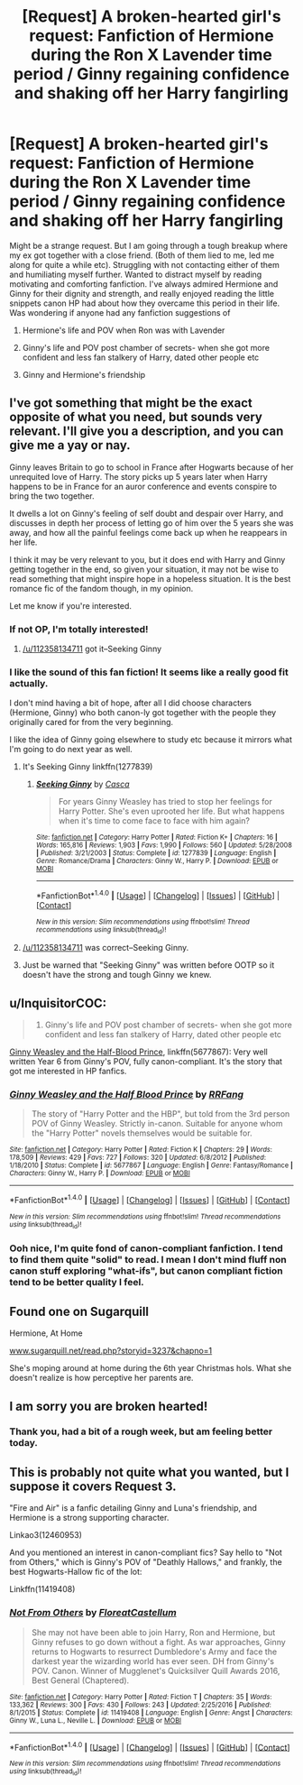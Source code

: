 #+TITLE: [Request] A broken-hearted girl's request: Fanfiction of Hermione during the Ron X Lavender time period / Ginny regaining confidence and shaking off her Harry fangirling

* [Request] A broken-hearted girl's request: Fanfiction of Hermione during the Ron X Lavender time period / Ginny regaining confidence and shaking off her Harry fangirling
:PROPERTIES:
:Author: annaoj91
:Score: 19
:DateUnix: 1511064458.0
:DateShort: 2017-Nov-19
:FlairText: Request
:END:
Might be a strange request. But I am going through a tough breakup where my ex got together with a close friend. (Both of them lied to me, led me along for quite a while etc). Struggling with not contacting either of them and humiliating myself further. Wanted to distract myself by reading motivating and comforting fanfiction. I've always admired Hermione and Ginny for their dignity and strength, and really enjoyed reading the little snippets canon HP had about how they overcame this period in their life. Was wondering if anyone had any fanfiction suggestions of

1) Hermione's life and POV when Ron was with Lavender

2) Ginny's life and POV post chamber of secrets- when she got more confident and less fan stalkery of Harry, dated other people etc

3) Ginny and Hermione's friendship


** I've got something that might be the exact opposite of what you need, but sounds very relevant. I'll give you a description, and you can give me a yay or nay.

Ginny leaves Britain to go to school in France after Hogwarts because of her unrequited love of Harry. The story picks up 5 years later when Harry happens to be in France for an auror conference and events conspire to bring the two together.

It dwells a lot on Ginny's feeling of self doubt and despair over Harry, and discusses in depth her process of letting go of him over the 5 years she was away, and how all the painful feelings come back up when he reappears in her life.

I think it may be very relevant to you, but it does end with Harry and Ginny getting together in the end, so given your situation, it may not be wise to read something that might inspire hope in a hopeless situation. It is the best romance fic of the fandom though, in my opinion.

Let me know if you're interested.
:PROPERTIES:
:Author: blandge
:Score: 8
:DateUnix: 1511068158.0
:DateShort: 2017-Nov-19
:END:

*** If not OP, I'm totally interested!
:PROPERTIES:
:Author: canadienne_
:Score: 5
:DateUnix: 1511073649.0
:DateShort: 2017-Nov-19
:END:

**** [[/u/112358134711]] got it--Seeking Ginny
:PROPERTIES:
:Author: blandge
:Score: 1
:DateUnix: 1511092780.0
:DateShort: 2017-Nov-19
:END:


*** I like the sound of this fan fiction! It seems like a really good fit actually.

I don't mind having a bit of hope, after all I did choose characters (Hermione, Ginny) who both canon-ly got together with the people they originally cared for from the very beginning.

I like the idea of Ginny going elsewhere to study etc because it mirrors what I'm going to do next year as well.
:PROPERTIES:
:Author: annaoj91
:Score: 3
:DateUnix: 1511084837.0
:DateShort: 2017-Nov-19
:END:

**** It's Seeking Ginny linkffn(1277839)
:PROPERTIES:
:Author: 112358134711
:Score: 2
:DateUnix: 1511088270.0
:DateShort: 2017-Nov-19
:END:

***** [[http://www.fanfiction.net/s/1277839/1/][*/Seeking Ginny/*]] by [[https://www.fanfiction.net/u/116590/Casca][/Casca/]]

#+begin_quote
  For years Ginny Weasley has tried to stop her feelings for Harry Potter. She's even uprooted her life. But what happens when it's time to come face to face with him again?
#+end_quote

^{/Site/: [[http://www.fanfiction.net/][fanfiction.net]] *|* /Category/: Harry Potter *|* /Rated/: Fiction K+ *|* /Chapters/: 16 *|* /Words/: 165,816 *|* /Reviews/: 1,903 *|* /Favs/: 1,990 *|* /Follows/: 560 *|* /Updated/: 5/28/2008 *|* /Published/: 3/21/2003 *|* /Status/: Complete *|* /id/: 1277839 *|* /Language/: English *|* /Genre/: Romance/Drama *|* /Characters/: Ginny W., Harry P. *|* /Download/: [[http://www.ff2ebook.com/old/ffn-bot/index.php?id=1277839&source=ff&filetype=epub][EPUB]] or [[http://www.ff2ebook.com/old/ffn-bot/index.php?id=1277839&source=ff&filetype=mobi][MOBI]]}

--------------

*FanfictionBot*^{1.4.0} *|* [[[https://github.com/tusing/reddit-ffn-bot/wiki/Usage][Usage]]] | [[[https://github.com/tusing/reddit-ffn-bot/wiki/Changelog][Changelog]]] | [[[https://github.com/tusing/reddit-ffn-bot/issues/][Issues]]] | [[[https://github.com/tusing/reddit-ffn-bot/][GitHub]]] | [[[https://www.reddit.com/message/compose?to=tusing][Contact]]]

^{/New in this version: Slim recommendations using/ ffnbot!slim! /Thread recommendations using/ linksub(thread_id)!}
:PROPERTIES:
:Author: FanfictionBot
:Score: 2
:DateUnix: 1511088288.0
:DateShort: 2017-Nov-19
:END:


**** [[/u/112358134711]] was correct--Seeking Ginny.
:PROPERTIES:
:Author: blandge
:Score: 2
:DateUnix: 1511092797.0
:DateShort: 2017-Nov-19
:END:


**** Just be warned that "Seeking Ginny" was written before OOTP so it doesn't have the strong and tough Ginny we knew.
:PROPERTIES:
:Author: InquisitorCOC
:Score: 2
:DateUnix: 1511108169.0
:DateShort: 2017-Nov-19
:END:


** u/InquisitorCOC:
#+begin_quote
  2) Ginny's life and POV post chamber of secrets- when she got more confident and less fan stalkery of Harry, dated other people etc
#+end_quote

[[https://www.fanfiction.net/s/5677867/1/Ginny-Weasley-and-the-Half-Blood-Prince][Ginny Weasley and the Half-Blood Prince]], linkffn(5677867): Very well written Year 6 from Ginny's POV, fully canon-compliant. It's the story that got me interested in HP fanfics.
:PROPERTIES:
:Author: InquisitorCOC
:Score: 4
:DateUnix: 1511069210.0
:DateShort: 2017-Nov-19
:END:

*** [[http://www.fanfiction.net/s/5677867/1/][*/Ginny Weasley and the Half Blood Prince/*]] by [[https://www.fanfiction.net/u/1915468/RRFang][/RRFang/]]

#+begin_quote
  The story of "Harry Potter and the HBP", but told from the 3rd person POV of Ginny Weasley. Strictly in-canon. Suitable for anyone whom the "Harry Potter" novels themselves would be suitable for.
#+end_quote

^{/Site/: [[http://www.fanfiction.net/][fanfiction.net]] *|* /Category/: Harry Potter *|* /Rated/: Fiction K *|* /Chapters/: 29 *|* /Words/: 178,509 *|* /Reviews/: 429 *|* /Favs/: 727 *|* /Follows/: 320 *|* /Updated/: 6/8/2012 *|* /Published/: 1/18/2010 *|* /Status/: Complete *|* /id/: 5677867 *|* /Language/: English *|* /Genre/: Fantasy/Romance *|* /Characters/: Ginny W., Harry P. *|* /Download/: [[http://www.ff2ebook.com/old/ffn-bot/index.php?id=5677867&source=ff&filetype=epub][EPUB]] or [[http://www.ff2ebook.com/old/ffn-bot/index.php?id=5677867&source=ff&filetype=mobi][MOBI]]}

--------------

*FanfictionBot*^{1.4.0} *|* [[[https://github.com/tusing/reddit-ffn-bot/wiki/Usage][Usage]]] | [[[https://github.com/tusing/reddit-ffn-bot/wiki/Changelog][Changelog]]] | [[[https://github.com/tusing/reddit-ffn-bot/issues/][Issues]]] | [[[https://github.com/tusing/reddit-ffn-bot/][GitHub]]] | [[[https://www.reddit.com/message/compose?to=tusing][Contact]]]

^{/New in this version: Slim recommendations using/ ffnbot!slim! /Thread recommendations using/ linksub(thread_id)!}
:PROPERTIES:
:Author: FanfictionBot
:Score: 2
:DateUnix: 1511069226.0
:DateShort: 2017-Nov-19
:END:


*** Ooh nice, I'm quite fond of canon-compliant fanfiction. I tend to find them quite "solid" to read. I mean I don't mind fluff non canon stuff exploring "what-ifs", but canon compliant fiction tend to be better quality I feel.
:PROPERTIES:
:Author: annaoj91
:Score: 2
:DateUnix: 1511085111.0
:DateShort: 2017-Nov-19
:END:


** Found one on Sugarquill

Hermione, At Home

[[http://www.sugarquill.net/read.php?storyid=3237&chapno=1][www.sugarquill.net/read.php?storyid=3237&chapno=1]]

She's moping around at home during the 6th year Christmas hols. What she doesn't realize is how perceptive her parents are.
:PROPERTIES:
:Author: Termsndconditions
:Score: 3
:DateUnix: 1511149090.0
:DateShort: 2017-Nov-20
:END:


** I am sorry you are broken hearted!
:PROPERTIES:
:Score: 4
:DateUnix: 1511073595.0
:DateShort: 2017-Nov-19
:END:

*** Thank you, had a bit of a rough week, but am feeling better today.
:PROPERTIES:
:Author: annaoj91
:Score: 3
:DateUnix: 1511085150.0
:DateShort: 2017-Nov-19
:END:


** This is probably not quite what you wanted, but I suppose it covers Request 3.

"Fire and Air" is a fanfic detailing Ginny and Luna's friendship, and Hermione is a strong supporting character.

Linkao3(12460953)

And you mentioned an interest in canon-compliant fics? Say hello to "Not from Others," which is Ginny's POV of "Deathly Hallows," and frankly, the best Hogwarts-Hallow fic of the lot:

Linkffn(11419408)
:PROPERTIES:
:Author: CryptidGrimnoir
:Score: 2
:DateUnix: 1511120426.0
:DateShort: 2017-Nov-19
:END:

*** [[http://www.fanfiction.net/s/11419408/1/][*/Not From Others/*]] by [[https://www.fanfiction.net/u/6993240/FloreatCastellum][/FloreatCastellum/]]

#+begin_quote
  She may not have been able to join Harry, Ron and Hermione, but Ginny refuses to go down without a fight. As war approaches, Ginny returns to Hogwarts to resurrect Dumbledore's Army and face the darkest year the wizarding world has ever seen. DH from Ginny's POV. Canon. Winner of Mugglenet's Quicksilver Quill Awards 2016, Best General (Chaptered).
#+end_quote

^{/Site/: [[http://www.fanfiction.net/][fanfiction.net]] *|* /Category/: Harry Potter *|* /Rated/: Fiction T *|* /Chapters/: 35 *|* /Words/: 133,362 *|* /Reviews/: 300 *|* /Favs/: 430 *|* /Follows/: 243 *|* /Updated/: 2/25/2016 *|* /Published/: 8/1/2015 *|* /Status/: Complete *|* /id/: 11419408 *|* /Language/: English *|* /Genre/: Angst *|* /Characters/: Ginny W., Luna L., Neville L. *|* /Download/: [[http://www.ff2ebook.com/old/ffn-bot/index.php?id=11419408&source=ff&filetype=epub][EPUB]] or [[http://www.ff2ebook.com/old/ffn-bot/index.php?id=11419408&source=ff&filetype=mobi][MOBI]]}

--------------

*FanfictionBot*^{1.4.0} *|* [[[https://github.com/tusing/reddit-ffn-bot/wiki/Usage][Usage]]] | [[[https://github.com/tusing/reddit-ffn-bot/wiki/Changelog][Changelog]]] | [[[https://github.com/tusing/reddit-ffn-bot/issues/][Issues]]] | [[[https://github.com/tusing/reddit-ffn-bot/][GitHub]]] | [[[https://www.reddit.com/message/compose?to=tusing][Contact]]]

^{/New in this version: Slim recommendations using/ ffnbot!slim! /Thread recommendations using/ linksub(thread_id)!}
:PROPERTIES:
:Author: FanfictionBot
:Score: 1
:DateUnix: 1511120432.0
:DateShort: 2017-Nov-19
:END:
